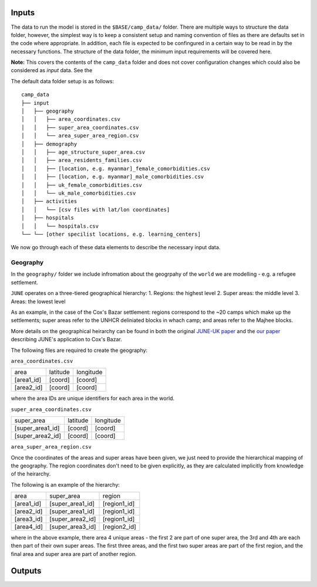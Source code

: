 Inputs
======
The data to run the model is stored in the ``$BASE/camp_data/``
folder. There are multiple ways to structure the data folder, however,
the simplest way is to keep a consistent setup and naming convention
of files as there are defaults set in the code where appropriate. In
addition, each file is expected to be confingured in a certain way to
be read in by the necessary functions. The structure of the data
folder, the minimum input requirements will be covered here.

**Note:** This covers the contents of the ``camp_data`` folder and
does not cover configuration changes which could also be considered as
`input` data. See the 

The default data folder setup is as follows::

  camp_data
  ├── input
  │   ├── geography
  │   │   ├── area_coordinates.csv
  │   │   ├── super_area_coordinates.csv
  │   │	  └── area_super_area_region.csv
  │   ├── demography
  │   │   ├── age_structure_super_area.csv
  │   │   ├── area_residents_families.csv
  │   │   ├── [location, e.g. myanmar]_female_comorbidities.csv
  │   │	  ├── [location, e.g. myanmar]_male_comorbidities.csv
  │   │	  ├── uk_female_comorbidities.csv
  │   │	  └── uk_male_comorbidities.csv
  │   ├── activities
  │   │   └── [csv files with lat/lon coordinates]
  │   ├── hospitals
  │   │   └── hospitals.csv
  └── └── [other specilist locations, e.g. learning_centers]
  
We now go through each of these data elements to describe the
necessary input data.
  
Geography
*********

In the ``geography/`` folder we include infromation about the
geogrpahy of the ``world`` we are modelling - e.g. a refugee
settlement.

``JUNE`` operates on a three-tiered geographical hierarchy:
1. Regions: the highest level
2. Super areas: the middle level
3. Areas: the lowest level

As an example, in the case of the Cox's Bazar settlement: regions
correspond to the ~20 camps which make up the settlements; super areas
refer to the UNHCR deliniated blocks in whach camp; and areas refer to
the Majhee blocks.

More details on the geographical heirarchy can be found in both the
original `JUNE-UK paper <https://royalsocietypublishing.org/doi/full/10.1098/rsos.210506>`_ and the `our paper
<https://journals.plos.org/ploscompbiol/article?id=10.1371/journal.pcbi.1009360>`_
describing JUNE's application to Cox's Bazar.

The following files are required to create the geography:

``area_coordinates.csv``

+--------------+----------+-----------+
|    area      | latitude | longitude |
+--------------+----------+-----------+
|  [area1_id]  |  [coord] |  [coord]  | 
+--------------+----------+-----------+
|  [area2_id]  |  [coord] |  [coord]  |
+--------------+----------+-----------+

where the area IDs are unique identifiers for each area in the world.

``super_area_coordinates.csv``

+-----------------+----------+-----------+
|    super_area   | latitude | longitude |
+-----------------+----------+-----------+
|[super_area1_id] |  [coord] |  [coord]  | 
+-----------------+----------+-----------+
|[super_area2_id] |  [coord] |  [coord]  |
+-----------------+----------+-----------+

``area_super_area_region.csv``

Once the coordinates of the areas and super areas have been given, we
just need to provide the hierarchical mapping of the geography. The
region coordinates don't need to be given explicitly, as they are
calculated implicitly from knowledge of the heirarchy.

The following is an example of the hierarchy:

+-----------+-------------------+----------------+
|    area   |     super_area    |     region     |
+-----------+-------------------+----------------+
|[area1_id] |  [super_area1_id] |  [region1_id]  | 
+-----------+-------------------+----------------+
|[area2_id] |  [super_area1_id] |  [region1_id]  |
+-----------+-------------------+----------------+
|[area3_id] |  [super_area2_id] |  [region1_id]  |
+-----------+-------------------+----------------+
|[area4_id] |  [super_area3_id] |  [region2_id]  |
+-----------+-------------------+----------------+

where in the above example, there area 4 unique areas - the first 2
are part of one super area, the 3rd and 4th are each then part of
their own super areas. The first three areas, and the first two super
areas are part of the first region, and the final area and super area
are part of another region.

Outputs
=======
